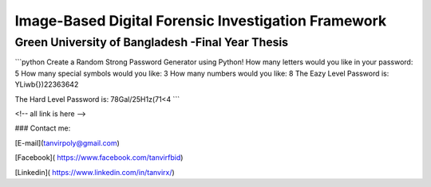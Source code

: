 


Image-Based Digital Forensic Investigation Framework
========

Green University of Bangladesh -Final Year Thesis
------------------

.. image:: gub_logo.png
    :width: 150px
    :align: center

     


```python
Create a Random Strong Password Generator using Python!
How many letters would you like in your password: 5
How many special symbols would you like: 3
How many numbers would you like: 8
The Eazy Level Password is: YLiwb{})22363642 

The Hard Level Password is: 78Gal/25H1z(71<4
```






<!-- all link is here -->


### Contact me:

[E-mail](tanvirpoly@gmail.com)

[Facebook]( https://www.facebook.com/tanvirfbid)

[Linkedin]( https://www.linkedin.com/in/tanvirx/)